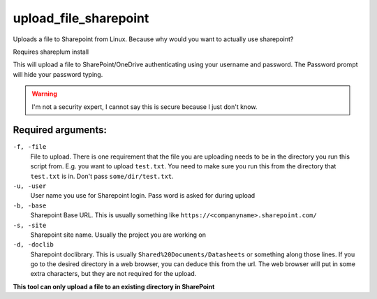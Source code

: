 upload_file_sharepoint
========================
Uploads a file to Sharepoint from Linux. Because why would you want to actually use sharepoint?

Requires shareplum install

This will upload a file to SharePoint/OneDrive authenticating using your username and password. The Password prompt will hide your password typing. 

.. warning ::
  
  I'm not a security expert, I cannot say this is secure because I just don't know.

  
Required arguments:
-------------------

``-f, -file``
  File to upload. There is one requirement that the file you are uploading needs to be in the directory you run this script from. E.g. you want to upload ``test.txt``. You need to make sure you run this from the directory that ``test.txt`` is in. Don't pass ``some/dir/test.txt``. 
  
``-u, -user``
  User name you use for Sharepoint login. Pass word is asked for during upload

``-b, -base``
  Sharepoint Base URL. This is usually something like ``https://<companyname>.sharepoint.com/``

``-s, -site``
  Sharepoint site name. Usually the project you are working on

``-d, -doclib``
  Sharepoint doclibrary. This is usually ``Shared%20Documents/Datasheets`` or something along those lines. If you go to the desired directory in a web browser, you can deduce this from the url. The web browser will put in some extra characters, but they are not required for the upload.
  
**This tool can only upload a file to an existing directory in SharePoint**

